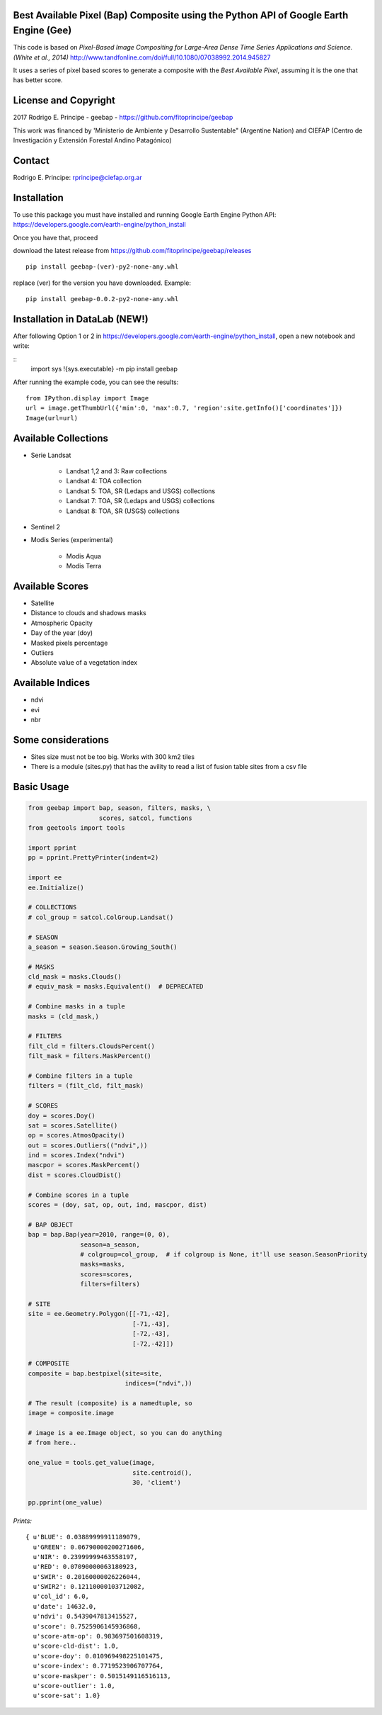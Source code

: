 Best Available Pixel (Bap) Composite using the Python API of Google Earth Engine (Gee)
--------------------------------------------------------------------------------------

This code is based on *Pixel-Based Image Compositing for Large-Area Dense Time
Series Applications and Science. (White et al., 2014)*
http://www.tandfonline.com/doi/full/10.1080/07038992.2014.945827

It uses a series of pixel based scores to generate a composite with the
*Best Available Pixel*, assuming it is the one that has better score.

License and Copyright
---------------------

2017 Rodrigo E. Principe - geebap - https://github.com/fitoprincipe/geebap

This work was financed by 'Ministerio de Ambiente y Desarrollo Sustentable"
(Argentine Nation) and CIEFAP (Centro de Investigación y Extensión Forestal
Andino Patagónico)

Contact
-------

Rodrigo E. Principe: rprincipe@ciefap.org.ar

Installation
------------

To use this package you must have installed and running Google Earth Engine
Python API: https://developers.google.com/earth-engine/python_install

Once you have that, proceed 

download the latest release from https://github.com/fitoprincipe/geebap/releases

::

  pip install geebap-(ver)-py2-none-any.whl

replace (ver) for the version you have downloaded. Example:

::

  pip install geebap-0.0.2-py2-none-any.whl


Installation in DataLab (NEW!)
------------------------------

After following Option 1 or 2 in https://developers.google.com/earth-engine/python_install,
open a new notebook and write:

::
    import sys
    !{sys.executable} -m pip install geebap

After running the example code, you can see the results:

::

    from IPython.display import Image
    url = image.getThumbUrl({'min':0, 'max':0.7, 'region':site.getInfo()['coordinates']})
    Image(url=url)

Available Collections
---------------------

- Serie Landsat
    
    - Landsat 1,2 and 3: Raw collections
    - Landsat 4: TOA collection
    - Landsat 5: TOA, SR (Ledaps and USGS) collections
    - Landsat 7: TOA, SR (Ledaps and USGS) collections
    - Landsat 8: TOA, SR (USGS) collections

- Sentinel 2

- Modis Series (experimental)

    - Modis Aqua
    - Modis Terra

Available Scores
----------------

- Satellite
- Distance to clouds and shadows masks
- Atmospheric Opacity
- Day of the year (doy)
- Masked pixels percentage
- Outliers
- Absolute value of a vegetation index

Available Indices
-----------------

- ndvi
- evi
- nbr

Some considerations
-------------------

- Sites size must not be too big. Works with 300 km2 tiles
- There is a module (sites.py) that has the avility to read a list of fusion table sites from a csv file

Basic Usage
-----------

.. code:: python

    from geebap import bap, season, filters, masks, \
                       scores, satcol, functions
    from geetools import tools

    import pprint
    pp = pprint.PrettyPrinter(indent=2)
    
    import ee
    ee.Initialize()
    
    # COLLECTIONS
    # col_group = satcol.ColGroup.Landsat()
    
    # SEASON
    a_season = season.Season.Growing_South()
    
    # MASKS
    cld_mask = masks.Clouds()
    # equiv_mask = masks.Equivalent()  # DEPRECATED
    
    # Combine masks in a tuple
    masks = (cld_mask,)
     
    # FILTERS
    filt_cld = filters.CloudsPercent()
    filt_mask = filters.MaskPercent()
    
    # Combine filters in a tuple
    filters = (filt_cld, filt_mask)
    
    # SCORES
    doy = scores.Doy()
    sat = scores.Satellite()
    op = scores.AtmosOpacity()
    out = scores.Outliers(("ndvi",))
    ind = scores.Index("ndvi")
    mascpor = scores.MaskPercent()
    dist = scores.CloudDist()
    
    # Combine scores in a tuple    
    scores = (doy, sat, op, out, ind, mascpor, dist)
    
    # BAP OBJECT
    bap = bap.Bap(year=2010, range=(0, 0),
                  season=a_season,
                  # colgroup=col_group,  # if colgroup is None, it'll use season.SeasonPriority
                  masks=masks,
                  scores=scores,
                  filters=filters)
    
    # SITE
    site = ee.Geometry.Polygon([[-71,-42],
                                [-71,-43],
                                [-72,-43],
                                [-72,-42]])
    
    # COMPOSITE
    composite = bap.bestpixel(site=site,
                              indices=("ndvi",))
    
    # The result (composite) is a namedtuple, so
    image = composite.image
    
    # image is a ee.Image object, so you can do anything
    # from here..
    
    one_value = tools.get_value(image,
                                site.centroid(),
                                30, 'client')
    
    pp.pprint(one_value)

*Prints:*

::

    { u'BLUE': 0.03889999911189079,
      u'GREEN': 0.06790000200271606,
      u'NIR': 0.23999999463558197,
      u'RED': 0.07090000063180923,
      u'SWIR': 0.20160000026226044,
      u'SWIR2': 0.12110000103712082,
      u'col_id': 6.0,
      u'date': 14632.0,
      u'ndvi': 0.5439047813415527,
      u'score': 0.7525906145936868,
      u'score-atm-op': 0.983697501608319,
      u'score-cld-dist': 1.0,
      u'score-doy': 0.010969498225101475,
      u'score-index': 0.7719523906707764,
      u'score-maskper': 0.5015149116516113,
      u'score-outlier': 1.0,
      u'score-sat': 1.0}